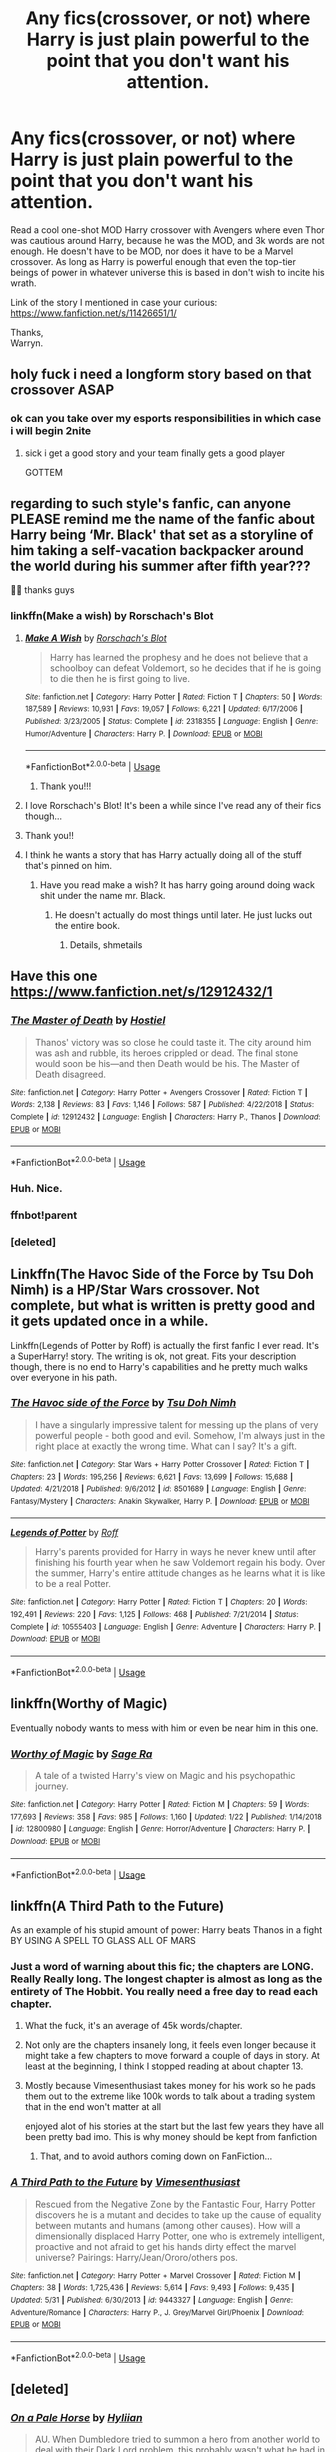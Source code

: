 #+TITLE: Any fics(crossover, or not) where Harry is just plain powerful to the point that you don't want his attention.

* Any fics(crossover, or not) where Harry is just plain powerful to the point that you don't want his attention.
:PROPERTIES:
:Author: Wassa110
:Score: 138
:DateUnix: 1559634366.0
:DateShort: 2019-Jun-04
:FlairText: Request
:END:
Read a cool one-shot MOD Harry crossover with Avengers where even Thor was cautious around Harry, because he was the MOD, and 3k words are not enough. He doesn't have to be MOD, nor does it have to be a Marvel crossover. As long as Harry is powerful enough that even the top-tier beings of power in whatever universe this is based in don't wish to incite his wrath.

Link of the story I mentioned in case your curious: [[https://www.fanfiction.net/s/11426651/1/]]

Thanks,\\
Warryn.


** holy fuck i need a longform story based on that crossover ASAP
:PROPERTIES:
:Author: Covane
:Score: 45
:DateUnix: 1559639423.0
:DateShort: 2019-Jun-04
:END:

*** ok can you take over my esports responsibilities in which case i will begin 2nite
:PROPERTIES:
:Author: flagamuffin
:Score: 13
:DateUnix: 1559684154.0
:DateShort: 2019-Jun-05
:END:

**** sick i get a good story and your team finally gets a good player

GOTTEM
:PROPERTIES:
:Author: Covane
:Score: 38
:DateUnix: 1559684345.0
:DateShort: 2019-Jun-05
:END:


** regarding to such style's fanfic, can anyone PLEASE remind me the name of the fanfic about Harry being ‘Mr. Black' that set as a storyline of him taking a self-vacation backpacker around the world during his summer after fifth year???

🙏🏻 thanks guys
:PROPERTIES:
:Author: garpsan
:Score: 31
:DateUnix: 1559641140.0
:DateShort: 2019-Jun-04
:END:

*** linkffn(Make a wish) by Rorschach's Blot
:PROPERTIES:
:Author: Cyrus_Dragon_Hunter
:Score: 23
:DateUnix: 1559641551.0
:DateShort: 2019-Jun-04
:END:

**** [[https://www.fanfiction.net/s/2318355/1/][*/Make A Wish/*]] by [[https://www.fanfiction.net/u/686093/Rorschach-s-Blot][/Rorschach's Blot/]]

#+begin_quote
  Harry has learned the prophesy and he does not believe that a schoolboy can defeat Voldemort, so he decides that if he is going to die then he is first going to live.
#+end_quote

^{/Site/:} ^{fanfiction.net} ^{*|*} ^{/Category/:} ^{Harry} ^{Potter} ^{*|*} ^{/Rated/:} ^{Fiction} ^{T} ^{*|*} ^{/Chapters/:} ^{50} ^{*|*} ^{/Words/:} ^{187,589} ^{*|*} ^{/Reviews/:} ^{10,931} ^{*|*} ^{/Favs/:} ^{19,057} ^{*|*} ^{/Follows/:} ^{6,221} ^{*|*} ^{/Updated/:} ^{6/17/2006} ^{*|*} ^{/Published/:} ^{3/23/2005} ^{*|*} ^{/Status/:} ^{Complete} ^{*|*} ^{/id/:} ^{2318355} ^{*|*} ^{/Language/:} ^{English} ^{*|*} ^{/Genre/:} ^{Humor/Adventure} ^{*|*} ^{/Characters/:} ^{Harry} ^{P.} ^{*|*} ^{/Download/:} ^{[[http://www.ff2ebook.com/old/ffn-bot/index.php?id=2318355&source=ff&filetype=epub][EPUB]]} ^{or} ^{[[http://www.ff2ebook.com/old/ffn-bot/index.php?id=2318355&source=ff&filetype=mobi][MOBI]]}

--------------

*FanfictionBot*^{2.0.0-beta} | [[https://github.com/tusing/reddit-ffn-bot/wiki/Usage][Usage]]
:PROPERTIES:
:Author: FanfictionBot
:Score: 9
:DateUnix: 1559641567.0
:DateShort: 2019-Jun-04
:END:

***** Thank you!!!
:PROPERTIES:
:Author: garpsan
:Score: 1
:DateUnix: 1559644955.0
:DateShort: 2019-Jun-04
:END:


**** I love Rorschach's Blot! It's been a while since I've read any of their fics though...
:PROPERTIES:
:Author: Xwiint
:Score: 3
:DateUnix: 1559675108.0
:DateShort: 2019-Jun-04
:END:


**** Thank you!!
:PROPERTIES:
:Author: garpsan
:Score: 2
:DateUnix: 1559644945.0
:DateShort: 2019-Jun-04
:END:


**** I think he wants a story that has Harry actually doing all of the stuff that's pinned on him.
:PROPERTIES:
:Score: 1
:DateUnix: 1559651475.0
:DateShort: 2019-Jun-04
:END:

***** Have you read make a wish? It has harry going around doing wack shit under the name mr. Black.
:PROPERTIES:
:Author: Cyrus_Dragon_Hunter
:Score: 2
:DateUnix: 1559653710.0
:DateShort: 2019-Jun-04
:END:

****** He doesn't actually do most things until later. He just lucks out the entire book.
:PROPERTIES:
:Score: 5
:DateUnix: 1559653960.0
:DateShort: 2019-Jun-04
:END:

******* Details, shmetails
:PROPERTIES:
:Author: Cyrus_Dragon_Hunter
:Score: 7
:DateUnix: 1559654062.0
:DateShort: 2019-Jun-04
:END:


** Have this one [[https://www.fanfiction.net/s/12912432/1]]
:PROPERTIES:
:Score: 27
:DateUnix: 1559644274.0
:DateShort: 2019-Jun-04
:END:

*** [[https://www.fanfiction.net/s/12912432/1/][*/The Master of Death/*]] by [[https://www.fanfiction.net/u/6470669/Hostiel][/Hostiel/]]

#+begin_quote
  Thanos' victory was so close he could taste it. The city around him was ash and rubble, its heroes crippled or dead. The final stone would soon be his---and then Death would be his. The Master of Death disagreed.
#+end_quote

^{/Site/:} ^{fanfiction.net} ^{*|*} ^{/Category/:} ^{Harry} ^{Potter} ^{+} ^{Avengers} ^{Crossover} ^{*|*} ^{/Rated/:} ^{Fiction} ^{T} ^{*|*} ^{/Words/:} ^{2,138} ^{*|*} ^{/Reviews/:} ^{83} ^{*|*} ^{/Favs/:} ^{1,146} ^{*|*} ^{/Follows/:} ^{587} ^{*|*} ^{/Published/:} ^{4/22/2018} ^{*|*} ^{/Status/:} ^{Complete} ^{*|*} ^{/id/:} ^{12912432} ^{*|*} ^{/Language/:} ^{English} ^{*|*} ^{/Characters/:} ^{Harry} ^{P.,} ^{Thanos} ^{*|*} ^{/Download/:} ^{[[http://www.ff2ebook.com/old/ffn-bot/index.php?id=12912432&source=ff&filetype=epub][EPUB]]} ^{or} ^{[[http://www.ff2ebook.com/old/ffn-bot/index.php?id=12912432&source=ff&filetype=mobi][MOBI]]}

--------------

*FanfictionBot*^{2.0.0-beta} | [[https://github.com/tusing/reddit-ffn-bot/wiki/Usage][Usage]]
:PROPERTIES:
:Author: FanfictionBot
:Score: 8
:DateUnix: 1559652447.0
:DateShort: 2019-Jun-04
:END:


*** Huh. Nice.
:PROPERTIES:
:Author: PterodactylFunk
:Score: 3
:DateUnix: 1559649330.0
:DateShort: 2019-Jun-04
:END:


*** ffnbot!parent
:PROPERTIES:
:Author: rohan62442
:Score: 2
:DateUnix: 1559652423.0
:DateShort: 2019-Jun-04
:END:


*** [deleted]
:PROPERTIES:
:Score: 1
:DateUnix: 1559652392.0
:DateShort: 2019-Jun-04
:END:


** Linkffn(The Havoc Side of the Force by Tsu Doh Nimh) is a HP/Star Wars crossover. Not complete, but what is written is pretty good and it gets updated once in a while.

Linkffn(Legends of Potter by Roff) is actually the first fanfic I ever read. It's a SuperHarry! story. The writing is ok, not great. Fits your description though, there is no end to Harry's capabilities and he pretty much walks over everyone in his path.
:PROPERTIES:
:Author: DrBigsKimble
:Score: 13
:DateUnix: 1559651247.0
:DateShort: 2019-Jun-04
:END:

*** [[https://www.fanfiction.net/s/8501689/1/][*/The Havoc side of the Force/*]] by [[https://www.fanfiction.net/u/3484707/Tsu-Doh-Nimh][/Tsu Doh Nimh/]]

#+begin_quote
  I have a singularly impressive talent for messing up the plans of very powerful people - both good and evil. Somehow, I'm always just in the right place at exactly the wrong time. What can I say? It's a gift.
#+end_quote

^{/Site/:} ^{fanfiction.net} ^{*|*} ^{/Category/:} ^{Star} ^{Wars} ^{+} ^{Harry} ^{Potter} ^{Crossover} ^{*|*} ^{/Rated/:} ^{Fiction} ^{T} ^{*|*} ^{/Chapters/:} ^{23} ^{*|*} ^{/Words/:} ^{195,256} ^{*|*} ^{/Reviews/:} ^{6,621} ^{*|*} ^{/Favs/:} ^{13,699} ^{*|*} ^{/Follows/:} ^{15,688} ^{*|*} ^{/Updated/:} ^{4/21/2018} ^{*|*} ^{/Published/:} ^{9/6/2012} ^{*|*} ^{/id/:} ^{8501689} ^{*|*} ^{/Language/:} ^{English} ^{*|*} ^{/Genre/:} ^{Fantasy/Mystery} ^{*|*} ^{/Characters/:} ^{Anakin} ^{Skywalker,} ^{Harry} ^{P.} ^{*|*} ^{/Download/:} ^{[[http://www.ff2ebook.com/old/ffn-bot/index.php?id=8501689&source=ff&filetype=epub][EPUB]]} ^{or} ^{[[http://www.ff2ebook.com/old/ffn-bot/index.php?id=8501689&source=ff&filetype=mobi][MOBI]]}

--------------

[[https://www.fanfiction.net/s/10555403/1/][*/Legends of Potter/*]] by [[https://www.fanfiction.net/u/5919948/Roff][/Roff/]]

#+begin_quote
  Harry's parents provided for Harry in ways he never knew until after finishing his fourth year when he saw Voldemort regain his body. Over the summer, Harry's entire attitude changes as he learns what it is like to be a real Potter.
#+end_quote

^{/Site/:} ^{fanfiction.net} ^{*|*} ^{/Category/:} ^{Harry} ^{Potter} ^{*|*} ^{/Rated/:} ^{Fiction} ^{T} ^{*|*} ^{/Chapters/:} ^{20} ^{*|*} ^{/Words/:} ^{192,491} ^{*|*} ^{/Reviews/:} ^{220} ^{*|*} ^{/Favs/:} ^{1,125} ^{*|*} ^{/Follows/:} ^{468} ^{*|*} ^{/Published/:} ^{7/21/2014} ^{*|*} ^{/Status/:} ^{Complete} ^{*|*} ^{/id/:} ^{10555403} ^{*|*} ^{/Language/:} ^{English} ^{*|*} ^{/Genre/:} ^{Adventure} ^{*|*} ^{/Characters/:} ^{Harry} ^{P.} ^{*|*} ^{/Download/:} ^{[[http://www.ff2ebook.com/old/ffn-bot/index.php?id=10555403&source=ff&filetype=epub][EPUB]]} ^{or} ^{[[http://www.ff2ebook.com/old/ffn-bot/index.php?id=10555403&source=ff&filetype=mobi][MOBI]]}

--------------

*FanfictionBot*^{2.0.0-beta} | [[https://github.com/tusing/reddit-ffn-bot/wiki/Usage][Usage]]
:PROPERTIES:
:Author: FanfictionBot
:Score: 1
:DateUnix: 1559651277.0
:DateShort: 2019-Jun-04
:END:


** linkffn(Worthy of Magic)

Eventually nobody wants to mess with him or even be near him in this one.
:PROPERTIES:
:Author: gfe98
:Score: 6
:DateUnix: 1559676805.0
:DateShort: 2019-Jun-05
:END:

*** [[https://www.fanfiction.net/s/12800980/1/][*/Worthy of Magic/*]] by [[https://www.fanfiction.net/u/9922227/Sage-Ra][/Sage Ra/]]

#+begin_quote
  A tale of a twisted Harry's view on Magic and his psychopathic journey.
#+end_quote

^{/Site/:} ^{fanfiction.net} ^{*|*} ^{/Category/:} ^{Harry} ^{Potter} ^{*|*} ^{/Rated/:} ^{Fiction} ^{M} ^{*|*} ^{/Chapters/:} ^{59} ^{*|*} ^{/Words/:} ^{177,693} ^{*|*} ^{/Reviews/:} ^{358} ^{*|*} ^{/Favs/:} ^{985} ^{*|*} ^{/Follows/:} ^{1,160} ^{*|*} ^{/Updated/:} ^{1/22} ^{*|*} ^{/Published/:} ^{1/14/2018} ^{*|*} ^{/id/:} ^{12800980} ^{*|*} ^{/Language/:} ^{English} ^{*|*} ^{/Genre/:} ^{Horror/Adventure} ^{*|*} ^{/Characters/:} ^{Harry} ^{P.} ^{*|*} ^{/Download/:} ^{[[http://www.ff2ebook.com/old/ffn-bot/index.php?id=12800980&source=ff&filetype=epub][EPUB]]} ^{or} ^{[[http://www.ff2ebook.com/old/ffn-bot/index.php?id=12800980&source=ff&filetype=mobi][MOBI]]}

--------------

*FanfictionBot*^{2.0.0-beta} | [[https://github.com/tusing/reddit-ffn-bot/wiki/Usage][Usage]]
:PROPERTIES:
:Author: FanfictionBot
:Score: 3
:DateUnix: 1559676815.0
:DateShort: 2019-Jun-05
:END:


** linkffn(A Third Path to the Future)

As an example of his stupid amount of power: Harry beats Thanos in a fight BY USING A SPELL TO GLASS ALL OF MARS
:PROPERTIES:
:Author: ZePwnzerRJ
:Score: 7
:DateUnix: 1559662997.0
:DateShort: 2019-Jun-04
:END:

*** Just a word of warning about this fic; the chapters are LONG. Really Really long. The longest chapter is almost as long as the entirety of The Hobbit. You really need a free day to read each chapter.
:PROPERTIES:
:Author: ConfusedPolatBear
:Score: 23
:DateUnix: 1559665736.0
:DateShort: 2019-Jun-04
:END:

**** What the fuck, it's an average of 45k words/chapter.
:PROPERTIES:
:Author: Namzeh011
:Score: 13
:DateUnix: 1559669258.0
:DateShort: 2019-Jun-04
:END:


**** Not only are the chapters insanely long, it feels even longer because it might take a few chapters to move forward a couple of days in story. At least at the beginning, I think I stopped reading at about chapter 13.
:PROPERTIES:
:Author: Slindish
:Score: 9
:DateUnix: 1559677124.0
:DateShort: 2019-Jun-05
:END:


**** Mostly because Vimesenthusiast takes money for his work so he pads them out to the extreme like 100k words to talk about a trading system that in the end won't matter at all

enjoyed alot of his stories at the start but the last few years they have all been pretty bad imo. This is why money should be kept from fanfiction
:PROPERTIES:
:Author: Otium20
:Score: 5
:DateUnix: 1559682074.0
:DateShort: 2019-Jun-05
:END:

***** That, and to avoid authors coming down on FanFiction...
:PROPERTIES:
:Author: UrbanGhost114
:Score: 3
:DateUnix: 1559897454.0
:DateShort: 2019-Jun-07
:END:


*** [[https://www.fanfiction.net/s/9443327/1/][*/A Third Path to the Future/*]] by [[https://www.fanfiction.net/u/4785338/Vimesenthusiast][/Vimesenthusiast/]]

#+begin_quote
  Rescued from the Negative Zone by the Fantastic Four, Harry Potter discovers he is a mutant and decides to take up the cause of equality between mutants and humans (among other causes). How will a dimensionally displaced Harry Potter, one who is extremely intelligent, proactive and not afraid to get his hands dirty effect the marvel universe? Pairings: Harry/Jean/Ororo/others pos.
#+end_quote

^{/Site/:} ^{fanfiction.net} ^{*|*} ^{/Category/:} ^{Harry} ^{Potter} ^{+} ^{Marvel} ^{Crossover} ^{*|*} ^{/Rated/:} ^{Fiction} ^{M} ^{*|*} ^{/Chapters/:} ^{38} ^{*|*} ^{/Words/:} ^{1,725,436} ^{*|*} ^{/Reviews/:} ^{5,614} ^{*|*} ^{/Favs/:} ^{9,493} ^{*|*} ^{/Follows/:} ^{9,435} ^{*|*} ^{/Updated/:} ^{5/31} ^{*|*} ^{/Published/:} ^{6/30/2013} ^{*|*} ^{/id/:} ^{9443327} ^{*|*} ^{/Language/:} ^{English} ^{*|*} ^{/Genre/:} ^{Adventure/Romance} ^{*|*} ^{/Characters/:} ^{Harry} ^{P.,} ^{J.} ^{Grey/Marvel} ^{Girl/Phoenix} ^{*|*} ^{/Download/:} ^{[[http://www.ff2ebook.com/old/ffn-bot/index.php?id=9443327&source=ff&filetype=epub][EPUB]]} ^{or} ^{[[http://www.ff2ebook.com/old/ffn-bot/index.php?id=9443327&source=ff&filetype=mobi][MOBI]]}

--------------

*FanfictionBot*^{2.0.0-beta} | [[https://github.com/tusing/reddit-ffn-bot/wiki/Usage][Usage]]
:PROPERTIES:
:Author: FanfictionBot
:Score: 6
:DateUnix: 1559663015.0
:DateShort: 2019-Jun-04
:END:


** [deleted]
:PROPERTIES:
:Score: 11
:DateUnix: 1559650426.0
:DateShort: 2019-Jun-04
:END:

*** [[https://www.fanfiction.net/s/10685852/1/][*/On a Pale Horse/*]] by [[https://www.fanfiction.net/u/3305720/Hyliian][/Hyliian/]]

#+begin_quote
  AU. When Dumbledore tried to summon a hero from another world to deal with their Dark Lord problem, this probably wasn't what he had in mind. MoD!Harry, Godlike!Harry, Unhinged!Harry. Dumbledore bashing.
#+end_quote

^{/Site/:} ^{fanfiction.net} ^{*|*} ^{/Category/:} ^{Harry} ^{Potter} ^{*|*} ^{/Rated/:} ^{Fiction} ^{T} ^{*|*} ^{/Chapters/:} ^{25} ^{*|*} ^{/Words/:} ^{69,349} ^{*|*} ^{/Reviews/:} ^{4,548} ^{*|*} ^{/Favs/:} ^{12,433} ^{*|*} ^{/Follows/:} ^{13,832} ^{*|*} ^{/Updated/:} ^{8/26/2017} ^{*|*} ^{/Published/:} ^{9/11/2014} ^{*|*} ^{/id/:} ^{10685852} ^{*|*} ^{/Language/:} ^{English} ^{*|*} ^{/Genre/:} ^{Humor/Adventure} ^{*|*} ^{/Characters/:} ^{Harry} ^{P.} ^{*|*} ^{/Download/:} ^{[[http://www.ff2ebook.com/old/ffn-bot/index.php?id=10685852&source=ff&filetype=epub][EPUB]]} ^{or} ^{[[http://www.ff2ebook.com/old/ffn-bot/index.php?id=10685852&source=ff&filetype=mobi][MOBI]]}

--------------

*FanfictionBot*^{2.0.0-beta} | [[https://github.com/tusing/reddit-ffn-bot/wiki/Usage][Usage]]
:PROPERTIES:
:Author: FanfictionBot
:Score: 6
:DateUnix: 1559650445.0
:DateShort: 2019-Jun-04
:END:

**** Yep, I had this one in mind as well.
:PROPERTIES:
:Author: TheFlyingSlothMonkey
:Score: 2
:DateUnix: 1559651832.0
:DateShort: 2019-Jun-04
:END:

***** Same
:PROPERTIES:
:Author: LurkingFromTheShadow
:Score: 1
:DateUnix: 1559676678.0
:DateShort: 2019-Jun-05
:END:


** Linkffn(12511998) doesn't have MoD Harry, but he is really powerful to the point no one wants to mess with him.

Linkffn(10610076) has a powerful MoD Harry.
:PROPERTIES:
:Author: kukucocopuff
:Score: 6
:DateUnix: 1559661875.0
:DateShort: 2019-Jun-04
:END:

*** [[https://www.fanfiction.net/s/12511998/1/][*/Wind Shear/*]] by [[https://www.fanfiction.net/u/67673/Chilord][/Chilord/]]

#+begin_quote
  A sharp and sudden change that can have devastating effects. When a Harry Potter that didn't follow the path of the Epilogue finds himself suddenly thrown into 1970, he settles into a muggle pub to enjoy a nice drink and figure out what he should do with the situation. Naturally, things don't work out the way he intended.
#+end_quote

^{/Site/:} ^{fanfiction.net} ^{*|*} ^{/Category/:} ^{Harry} ^{Potter} ^{*|*} ^{/Rated/:} ^{Fiction} ^{M} ^{*|*} ^{/Chapters/:} ^{19} ^{*|*} ^{/Words/:} ^{126,280} ^{*|*} ^{/Reviews/:} ^{2,504} ^{*|*} ^{/Favs/:} ^{10,405} ^{*|*} ^{/Follows/:} ^{6,661} ^{*|*} ^{/Updated/:} ^{7/6/2017} ^{*|*} ^{/Published/:} ^{5/31/2017} ^{*|*} ^{/Status/:} ^{Complete} ^{*|*} ^{/id/:} ^{12511998} ^{*|*} ^{/Language/:} ^{English} ^{*|*} ^{/Genre/:} ^{Adventure} ^{*|*} ^{/Characters/:} ^{Harry} ^{P.,} ^{Bellatrix} ^{L.,} ^{Charlus} ^{P.} ^{*|*} ^{/Download/:} ^{[[http://www.ff2ebook.com/old/ffn-bot/index.php?id=12511998&source=ff&filetype=epub][EPUB]]} ^{or} ^{[[http://www.ff2ebook.com/old/ffn-bot/index.php?id=12511998&source=ff&filetype=mobi][MOBI]]}

--------------

[[https://www.fanfiction.net/s/10610076/1/][*/Time to Put Your Galleons Where Your Mouth Is/*]] by [[https://www.fanfiction.net/u/2221413/Tsume-Yuki][/Tsume Yuki/]]

#+begin_quote
  Harry had never been able to comprehend a sibling relationship before, but he always thought he'd be great at it. Until, as Master of Death, he's reborn one Turais Rigel Black, older brother to Sirius and Regulus. (Rebirth/time travel and Master of Death Harry)
#+end_quote

^{/Site/:} ^{fanfiction.net} ^{*|*} ^{/Category/:} ^{Harry} ^{Potter} ^{*|*} ^{/Rated/:} ^{Fiction} ^{T} ^{*|*} ^{/Chapters/:} ^{21} ^{*|*} ^{/Words/:} ^{46,303} ^{*|*} ^{/Reviews/:} ^{2,923} ^{*|*} ^{/Favs/:} ^{17,663} ^{*|*} ^{/Follows/:} ^{6,713} ^{*|*} ^{/Updated/:} ^{1/14/2015} ^{*|*} ^{/Published/:} ^{8/11/2014} ^{*|*} ^{/Status/:} ^{Complete} ^{*|*} ^{/id/:} ^{10610076} ^{*|*} ^{/Language/:} ^{English} ^{*|*} ^{/Genre/:} ^{Family/Adventure} ^{*|*} ^{/Characters/:} ^{Harry} ^{P.,} ^{Sirius} ^{B.,} ^{Regulus} ^{B.,} ^{Walburga} ^{B.} ^{*|*} ^{/Download/:} ^{[[http://www.ff2ebook.com/old/ffn-bot/index.php?id=10610076&source=ff&filetype=epub][EPUB]]} ^{or} ^{[[http://www.ff2ebook.com/old/ffn-bot/index.php?id=10610076&source=ff&filetype=mobi][MOBI]]}

--------------

*FanfictionBot*^{2.0.0-beta} | [[https://github.com/tusing/reddit-ffn-bot/wiki/Usage][Usage]]
:PROPERTIES:
:Author: FanfictionBot
:Score: 2
:DateUnix: 1559661891.0
:DateShort: 2019-Jun-04
:END:


** Thanks for the rec. I wish I could return the favour.
:PROPERTIES:
:Author: YuliyaKar
:Score: 3
:DateUnix: 1559673635.0
:DateShort: 2019-Jun-04
:END:


** LinkFfn(12826674)
:PROPERTIES:
:Author: One_Hell_Of_A_Bird
:Score: 3
:DateUnix: 1560052094.0
:DateShort: 2019-Jun-09
:END:

*** [[https://www.fanfiction.net/s/12826674/1/][*/World On Fire/*]] by [[https://www.fanfiction.net/u/1862022/WiseTomato][/WiseTomato/]]

#+begin_quote
  The day the Reapers invaded Earth, one landed on Hogwarts. The castle survived, but the Statute of Secrecy won't.
#+end_quote

^{/Site/:} ^{fanfiction.net} ^{*|*} ^{/Category/:} ^{Harry} ^{Potter} ^{+} ^{Mass} ^{Effect} ^{Crossover} ^{*|*} ^{/Rated/:} ^{Fiction} ^{M} ^{*|*} ^{/Words/:} ^{11,794} ^{*|*} ^{/Reviews/:} ^{57} ^{*|*} ^{/Favs/:} ^{381} ^{*|*} ^{/Follows/:} ^{637} ^{*|*} ^{/Published/:} ^{2/6/2018} ^{*|*} ^{/id/:} ^{12826674} ^{*|*} ^{/Language/:} ^{English} ^{*|*} ^{/Genre/:} ^{Fantasy/Adventure} ^{*|*} ^{/Characters/:} ^{Harry} ^{P.} ^{*|*} ^{/Download/:} ^{[[http://www.ff2ebook.com/old/ffn-bot/index.php?id=12826674&source=ff&filetype=epub][EPUB]]} ^{or} ^{[[http://www.ff2ebook.com/old/ffn-bot/index.php?id=12826674&source=ff&filetype=mobi][MOBI]]}

--------------

*FanfictionBot*^{2.0.0-beta} | [[https://github.com/tusing/reddit-ffn-bot/wiki/Usage][Usage]]
:PROPERTIES:
:Author: FanfictionBot
:Score: 1
:DateUnix: 1560052109.0
:DateShort: 2019-Jun-09
:END:


** I just started reading linkffn(4532363), which seems to go in that direction (Harry is VERY dangerous). It is a crossover, but so far you don't need to know anything about the other series (I don't).
:PROPERTIES:
:Author: SiSkEr
:Score: 4
:DateUnix: 1559648097.0
:DateShort: 2019-Jun-04
:END:

*** [[https://www.fanfiction.net/s/4532363/1/][*/Harry Potter and the Sun Source/*]] by [[https://www.fanfiction.net/u/1298529/Clell65619][/Clell65619/]]

#+begin_quote
  This is an extremely AU crossover fic that asks the question what might have happened if Petunia Dursley hadn't found a young Harry Potter sleeping on her doorstep on the morning of the 2nd of November 1981. After all, Dumbledore was a bit careless with
#+end_quote

^{/Site/:} ^{fanfiction.net} ^{*|*} ^{/Category/:} ^{Harry} ^{Potter} ^{*|*} ^{/Rated/:} ^{Fiction} ^{M} ^{*|*} ^{/Chapters/:} ^{10} ^{*|*} ^{/Words/:} ^{111,868} ^{*|*} ^{/Reviews/:} ^{2,388} ^{*|*} ^{/Favs/:} ^{8,202} ^{*|*} ^{/Follows/:} ^{4,977} ^{*|*} ^{/Updated/:} ^{5/3/2012} ^{*|*} ^{/Published/:} ^{9/11/2008} ^{*|*} ^{/Status/:} ^{Complete} ^{*|*} ^{/id/:} ^{4532363} ^{*|*} ^{/Language/:} ^{English} ^{*|*} ^{/Genre/:} ^{Adventure/Humor} ^{*|*} ^{/Characters/:} ^{Harry} ^{P.} ^{*|*} ^{/Download/:} ^{[[http://www.ff2ebook.com/old/ffn-bot/index.php?id=4532363&source=ff&filetype=epub][EPUB]]} ^{or} ^{[[http://www.ff2ebook.com/old/ffn-bot/index.php?id=4532363&source=ff&filetype=mobi][MOBI]]}

--------------

*FanfictionBot*^{2.0.0-beta} | [[https://github.com/tusing/reddit-ffn-bot/wiki/Usage][Usage]]
:PROPERTIES:
:Author: FanfictionBot
:Score: 2
:DateUnix: 1559648108.0
:DateShort: 2019-Jun-04
:END:


** linkffn(8957424) A Supernatural crossover where Harry is treated cautiously by angels. While you should have a rudimentary knowledge of Supernatural, it is not altogether required. Well written and complete, has a sequel which hasn't been updated in a year but the first is a full story by itself.
:PROPERTIES:
:Author: Cerenium89
:Score: 2
:DateUnix: 1560189885.0
:DateShort: 2019-Jun-10
:END:

*** [[https://www.fanfiction.net/s/8957424/1/][*/Illusions of Grandeur/*]] by [[https://www.fanfiction.net/u/1608195/Kanathia][/Kanathia/]]

#+begin_quote
  Angels, demons, and Winchesters have made it to the top of Harry's black list, but first impressions are rarely right, and a glass of scotch can soothe anyone's temper. Starts mid season 3 and spans several seasons. Rated T for coarse language and mild violence. Now completed.
#+end_quote

^{/Site/:} ^{fanfiction.net} ^{*|*} ^{/Category/:} ^{Harry} ^{Potter} ^{+} ^{Supernatural} ^{Crossover} ^{*|*} ^{/Rated/:} ^{Fiction} ^{T} ^{*|*} ^{/Chapters/:} ^{32} ^{*|*} ^{/Words/:} ^{205,313} ^{*|*} ^{/Reviews/:} ^{1,235} ^{*|*} ^{/Favs/:} ^{3,624} ^{*|*} ^{/Follows/:} ^{2,901} ^{*|*} ^{/Updated/:} ^{6/14/2014} ^{*|*} ^{/Published/:} ^{1/28/2013} ^{*|*} ^{/Status/:} ^{Complete} ^{*|*} ^{/id/:} ^{8957424} ^{*|*} ^{/Language/:} ^{English} ^{*|*} ^{/Characters/:} ^{Harry} ^{P.} ^{*|*} ^{/Download/:} ^{[[http://www.ff2ebook.com/old/ffn-bot/index.php?id=8957424&source=ff&filetype=epub][EPUB]]} ^{or} ^{[[http://www.ff2ebook.com/old/ffn-bot/index.php?id=8957424&source=ff&filetype=mobi][MOBI]]}

--------------

*FanfictionBot*^{2.0.0-beta} | [[https://github.com/tusing/reddit-ffn-bot/wiki/Usage][Usage]]
:PROPERTIES:
:Author: FanfictionBot
:Score: 3
:DateUnix: 1560189897.0
:DateShort: 2019-Jun-10
:END:


** Why did all the remind me people get down voted?
:PROPERTIES:
:Author: throwdown60
:Score: 2
:DateUnix: 1559741574.0
:DateShort: 2019-Jun-05
:END:

*** Haters gonna hate. 🤷🏽‍♂️
:PROPERTIES:
:Author: overide
:Score: 2
:DateUnix: 1560262462.0
:DateShort: 2019-Jun-11
:END:


** RemindMe! 5 days
:PROPERTIES:
:Author: eddyfer
:Score: 2
:DateUnix: 1559675194.0
:DateShort: 2019-Jun-04
:END:


** linkffn(8804823) - MOD Harry gets sent to a universe where the Mutants have just suffered M-day, and the loss of a lot of peoples powers.

linkffn(9628789) - Takes place after M-Day, with Harry going to Clark Kent's world to help him become superman.

Both have a God like Harry who's been alive for millions of years, he can be killed, but he always comes back.
:PROPERTIES:
:Author: BasiliskSlayer1980
:Score: 1
:DateUnix: 1559685834.0
:DateShort: 2019-Jun-05
:END:

*** [[https://www.fanfiction.net/s/8804823/1/][*/M-Day/*]] by [[https://www.fanfiction.net/u/1282867/mjimeyg][/mjimeyg/]]

#+begin_quote
  M-Day. A day that would go down in history as the emergence of a new breed of humans. The Magicals. It all started with one individual who thought he was there to save the mutants. Sequel to Potter's Protector, rating for violence and swearing, no slash.
#+end_quote

^{/Site/:} ^{fanfiction.net} ^{*|*} ^{/Category/:} ^{X-Men} ^{+} ^{Harry} ^{Potter} ^{Crossover} ^{*|*} ^{/Rated/:} ^{Fiction} ^{M} ^{*|*} ^{/Chapters/:} ^{26} ^{*|*} ^{/Words/:} ^{140,583} ^{*|*} ^{/Reviews/:} ^{416} ^{*|*} ^{/Favs/:} ^{1,616} ^{*|*} ^{/Follows/:} ^{880} ^{*|*} ^{/Updated/:} ^{8/25/2013} ^{*|*} ^{/Published/:} ^{12/17/2012} ^{*|*} ^{/id/:} ^{8804823} ^{*|*} ^{/Language/:} ^{English} ^{*|*} ^{/Genre/:} ^{Adventure/Humor} ^{*|*} ^{/Characters/:} ^{Harry} ^{P.} ^{*|*} ^{/Download/:} ^{[[http://www.ff2ebook.com/old/ffn-bot/index.php?id=8804823&source=ff&filetype=epub][EPUB]]} ^{or} ^{[[http://www.ff2ebook.com/old/ffn-bot/index.php?id=8804823&source=ff&filetype=mobi][MOBI]]}

--------------

[[https://www.fanfiction.net/s/9628789/1/][*/Death's Little Brother/*]] by [[https://www.fanfiction.net/u/1282867/mjimeyg][/mjimeyg/]]

#+begin_quote
  Harry is told of a new world which might need his help. There he finds new family and new ways to annoy people. (Not Slash)
#+end_quote

^{/Site/:} ^{fanfiction.net} ^{*|*} ^{/Category/:} ^{Harry} ^{Potter} ^{+} ^{Smallville} ^{Crossover} ^{*|*} ^{/Rated/:} ^{Fiction} ^{M} ^{*|*} ^{/Chapters/:} ^{75} ^{*|*} ^{/Words/:} ^{491,060} ^{*|*} ^{/Reviews/:} ^{1,867} ^{*|*} ^{/Favs/:} ^{2,590} ^{*|*} ^{/Follows/:} ^{2,294} ^{*|*} ^{/Updated/:} ^{3/2/2014} ^{*|*} ^{/Published/:} ^{8/25/2013} ^{*|*} ^{/id/:} ^{9628789} ^{*|*} ^{/Language/:} ^{English} ^{*|*} ^{/Genre/:} ^{Adventure/Humor} ^{*|*} ^{/Characters/:} ^{Harry} ^{P.,} ^{Clark} ^{K./Superman} ^{*|*} ^{/Download/:} ^{[[http://www.ff2ebook.com/old/ffn-bot/index.php?id=9628789&source=ff&filetype=epub][EPUB]]} ^{or} ^{[[http://www.ff2ebook.com/old/ffn-bot/index.php?id=9628789&source=ff&filetype=mobi][MOBI]]}

--------------

*FanfictionBot*^{2.0.0-beta} | [[https://github.com/tusing/reddit-ffn-bot/wiki/Usage][Usage]]
:PROPERTIES:
:Author: FanfictionBot
:Score: 1
:DateUnix: 1559685852.0
:DateShort: 2019-Jun-05
:END:


** Linkffn(too young to die)

linkffn(learning to breathe)

In the first one harry storms hell to bring his sister back from the dead. In the second, well, I think it fits the bill.
:PROPERTIES:
:Score: 1
:DateUnix: 1559695235.0
:DateShort: 2019-Jun-05
:END:

*** u/will1707:
#+begin_quote
  updated 2010
#+end_quote

Yeah, that's a no for me.
:PROPERTIES:
:Author: will1707
:Score: 5
:DateUnix: 1559741096.0
:DateShort: 2019-Jun-05
:END:

**** They are both complete. So I think that update time is irrelevant.
:PROPERTIES:
:Score: 2
:DateUnix: 1559783818.0
:DateShort: 2019-Jun-06
:END:

***** The author note in the last chapter indicated that there would be one more chapter and an epilogue after the last written one.

Though I may have misread...
:PROPERTIES:
:Author: will1707
:Score: 1
:DateUnix: 1559784112.0
:DateShort: 2019-Jun-06
:END:

****** Which one was that? When I read them I didn't see that it was unfinished. In one of them though, the author made a authors note about changing the last chapter.
:PROPERTIES:
:Score: 1
:DateUnix: 1559792752.0
:DateShort: 2019-Jun-06
:END:


*** [[https://www.fanfiction.net/s/8930178/1/][*/too young to die/*]] by [[https://www.fanfiction.net/u/4193471/AmzyD][/AmzyD/]]

#+begin_quote
  A series of drabbles focusing on the struggles of various characters, including Lily, James, Sirius and Harry.
#+end_quote

^{/Site/:} ^{fanfiction.net} ^{*|*} ^{/Category/:} ^{Harry} ^{Potter} ^{*|*} ^{/Rated/:} ^{Fiction} ^{T} ^{*|*} ^{/Chapters/:} ^{9} ^{*|*} ^{/Words/:} ^{3,676} ^{*|*} ^{/Reviews/:} ^{110} ^{*|*} ^{/Favs/:} ^{7} ^{*|*} ^{/Follows/:} ^{3} ^{*|*} ^{/Updated/:} ^{2/11/2013} ^{*|*} ^{/Published/:} ^{1/21/2013} ^{*|*} ^{/id/:} ^{8930178} ^{*|*} ^{/Language/:} ^{English} ^{*|*} ^{/Genre/:} ^{Romance/Angst} ^{*|*} ^{/Characters/:} ^{Lily} ^{Evans} ^{P.,} ^{James} ^{P.} ^{*|*} ^{/Download/:} ^{[[http://www.ff2ebook.com/old/ffn-bot/index.php?id=8930178&source=ff&filetype=epub][EPUB]]} ^{or} ^{[[http://www.ff2ebook.com/old/ffn-bot/index.php?id=8930178&source=ff&filetype=mobi][MOBI]]}

--------------

[[https://www.fanfiction.net/s/2559745/1/][*/Learning to Breathe/*]] by [[https://www.fanfiction.net/u/437194/onoM][/onoM/]]

#+begin_quote
  Harry Potter is 16 years old. He already defeated Voldemort, with the help of his Godfather Sirius Black. Now he is in for the biggest challenge of his life: attending Hogwarts School of Witchcraft and Wizardry.
#+end_quote

^{/Site/:} ^{fanfiction.net} ^{*|*} ^{/Category/:} ^{Harry} ^{Potter} ^{*|*} ^{/Rated/:} ^{Fiction} ^{M} ^{*|*} ^{/Chapters/:} ^{21} ^{*|*} ^{/Words/:} ^{151,978} ^{*|*} ^{/Reviews/:} ^{3,532} ^{*|*} ^{/Favs/:} ^{4,491} ^{*|*} ^{/Follows/:} ^{3,852} ^{*|*} ^{/Updated/:} ^{7/19/2010} ^{*|*} ^{/Published/:} ^{8/31/2005} ^{*|*} ^{/id/:} ^{2559745} ^{*|*} ^{/Language/:} ^{English} ^{*|*} ^{/Genre/:} ^{Adventure/Romance} ^{*|*} ^{/Characters/:} ^{Harry} ^{P.,} ^{Ginny} ^{W.} ^{*|*} ^{/Download/:} ^{[[http://www.ff2ebook.com/old/ffn-bot/index.php?id=2559745&source=ff&filetype=epub][EPUB]]} ^{or} ^{[[http://www.ff2ebook.com/old/ffn-bot/index.php?id=2559745&source=ff&filetype=mobi][MOBI]]}

--------------

*FanfictionBot*^{2.0.0-beta} | [[https://github.com/tusing/reddit-ffn-bot/wiki/Usage][Usage]]
:PROPERTIES:
:Author: FanfictionBot
:Score: 1
:DateUnix: 1559695252.0
:DateShort: 2019-Jun-05
:END:


** RemindMe! 4 days
:PROPERTIES:
:Score: 1
:DateUnix: 1559644042.0
:DateShort: 2019-Jun-04
:END:

*** I will be messaging you on [[http://www.wolframalpha.com/input/?i=2019-06-08%2010:28:04%20UTC%20To%20Local%20Time][*2019-06-08 10:28:04 UTC*]] to remind you of [[https://www.reddit.com/r/HPfanfiction/comments/bwm29q/any_ficscrossover_or_not_where_harry_is_just/epymtrl/][*this link.*]]

[[http://np.reddit.com/message/compose/?to=RemindMeBot&subject=Reminder&message=%5Bhttps://www.reddit.com/r/HPfanfiction/comments/bwm29q/any_ficscrossover_or_not_where_harry_is_just/epymtrl/%5D%0A%0ARemindMe!%20%204%20days][*CLICK THIS LINK*]] to send a PM to also be reminded and to reduce spam.

^{Parent commenter can} [[http://np.reddit.com/message/compose/?to=RemindMeBot&subject=Delete%20Comment&message=Delete!%20epymure][^{delete this message to hide from others.}]]

--------------

[[http://np.reddit.com/r/RemindMeBot/comments/24duzp/remindmebot_info/][^{FAQs}]]

[[http://np.reddit.com/message/compose/?to=RemindMeBot&subject=Reminder&message=%5BLINK%20INSIDE%20SQUARE%20BRACKETS%20else%20default%20to%20FAQs%5D%0A%0ANOTE:%20Don't%20forget%20to%20add%20the%20time%20options%20after%20the%20command.%0A%0ARemindMe!][^{Custom}]]
[[http://np.reddit.com/message/compose/?to=RemindMeBot&subject=List%20Of%20Reminders&message=MyReminders!][^{Your Reminders}]]
[[http://np.reddit.com/message/compose/?to=RemindMeBotWrangler&subject=Feedback][^{Feedback}]]
[[https://github.com/SIlver--/remindmebot-reddit][^{Code}]]
[[https://np.reddit.com/r/RemindMeBot/comments/4kldad/remindmebot_extensions/][^{Browser Extensions}]]
:PROPERTIES:
:Author: RemindMeBot
:Score: 0
:DateUnix: 1559644085.0
:DateShort: 2019-Jun-04
:END:


** linkffn(Dearest Son) is a bit like this.
:PROPERTIES:
:Author: Lenrivk
:Score: 1
:DateUnix: 1559637630.0
:DateShort: 2019-Jun-04
:END:

*** [[https://www.fanfiction.net/s/13246557/1/][*/Dearest Son/*]] by [[https://www.fanfiction.net/u/9771529/Ifgrasswereblue][/Ifgrasswereblue/]]

#+begin_quote
  Harry Potter was many things. Saviour of the Wizarding World, Master of Death, Dimension Traveller. Accidental protégé of All for One and (also somewhat accidental) Villain. But to Izuku, he was simply sweet, doting Papa who would give up the world for him if he asked. MoD!Harry and Magic!Izuku
#+end_quote

^{/Site/:} ^{fanfiction.net} ^{*|*} ^{/Category/:} ^{Harry} ^{Potter} ^{+} ^{My} ^{Hero} ^{Academia/僕のヒーローアカデミア} ^{Crossover} ^{*|*} ^{/Rated/:} ^{Fiction} ^{T} ^{*|*} ^{/Chapters/:} ^{8} ^{*|*} ^{/Words/:} ^{12,005} ^{*|*} ^{/Reviews/:} ^{54} ^{*|*} ^{/Favs/:} ^{454} ^{*|*} ^{/Follows/:} ^{573} ^{*|*} ^{/Updated/:} ^{5/23} ^{*|*} ^{/Published/:} ^{3/28} ^{*|*} ^{/id/:} ^{13246557} ^{*|*} ^{/Language/:} ^{English} ^{*|*} ^{/Genre/:} ^{Family/Friendship} ^{*|*} ^{/Characters/:} ^{<Izuku} ^{M.,} ^{Hitoshi} ^{S.>} ^{Harry} ^{P.} ^{*|*} ^{/Download/:} ^{[[http://www.ff2ebook.com/old/ffn-bot/index.php?id=13246557&source=ff&filetype=epub][EPUB]]} ^{or} ^{[[http://www.ff2ebook.com/old/ffn-bot/index.php?id=13246557&source=ff&filetype=mobi][MOBI]]}

--------------

*FanfictionBot*^{2.0.0-beta} | [[https://github.com/tusing/reddit-ffn-bot/wiki/Usage][Usage]]
:PROPERTIES:
:Author: FanfictionBot
:Score: 3
:DateUnix: 1559637650.0
:DateShort: 2019-Jun-04
:END:


** RemindMe! 7 days
:PROPERTIES:
:Author: overide
:Score: -1
:DateUnix: 1559645525.0
:DateShort: 2019-Jun-04
:END:


** Remind me! 4 days
:PROPERTIES:
:Author: Ssg1774
:Score: -2
:DateUnix: 1559648999.0
:DateShort: 2019-Jun-04
:END:


** RemindMe! 4 days
:PROPERTIES:
:Author: ndnesh
:Score: -1
:DateUnix: 1559659628.0
:DateShort: 2019-Jun-04
:END:


** RemindMe! 3 days
:PROPERTIES:
:Author: TheFlyingSlothMonkey
:Score: -3
:DateUnix: 1559651889.0
:DateShort: 2019-Jun-04
:END:
